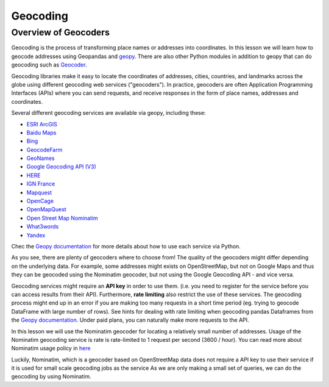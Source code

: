 Geocoding
=========

Overview of Geocoders
---------------------

Geocoding is the process of transforming place names or addresses into coordinates.
In this lesson we will learn how to geocode addresses using Geopandas and
`geopy <https://geopy.readthedocs.io/en/stable/>`__. There are also other Python modules in addition to geopy
that can do geocoding such as `Geocoder <http://geocoder.readthedocs.io/>`__.

Geocoding libraries make it easy to locate the coordinates of addresses, cities, countries, and landmarks
across the globe using different geocoding web services ("geocoders"). In practice, geocoders are often
Application Programming Interfaces (APIs) where you can send requests, and receive responses in the form of place names,
addresses and coordinates.

Several different geocoding services are available via geopy, including these:

-  `ESRI ArcGIS <https://developers.arcgis.com/rest/geocode/api-reference/overview-world-geocoding-service.htm>`__
-  `Baidu Maps <http://lbsyun.baidu.com/index.php?title=webapi/guide/webservice-geocoding>`__
-  `Bing <https://msdn.microsoft.com/en-us/library/ff701715.aspx>`__
-  `GeocodeFarm <https://www.geocode.farm/geocoding/free-api-documentation/>`__
-  `GeoNames <http://www.geonames.org/export/geonames-search.html>`__
-  `Google Geocoding API (V3) <https://developers.google.com/maps/documentation/geocoding/>`__
-  `HERE <https://developer.here.com/documentation/geocoder/>`__
-  `IGN France <https://geoservices.ign.fr/documentation/geoservices/index.html>`__
-  `Mapquest <https://developer.mapquest.com/documentation/open/>`__
-  `OpenCage <https://opencagedata.com/api>`__
-  `OpenMapQuest <http://developer.mapquest.com/web/products/open/geocoding-service>`__
-  `Open Street Map Nominatim <https://wiki.openstreetmap.org/wiki/Nominatim>`__
-  `What3words <https://developer.what3words.com/public-api/docsv2#overview>`__
-  `Yandex <https://tech.yandex.com/maps/doc/geocoder/desc/concepts/input_params-docpage/>`__

Chec the `Geopy documentation <https://geopy.readthedocs.io/en/stable/>`__ for more details
about how to use each service via Python.

As you see, there are plenty of geocoders where to choose from! The quality of the geocoders might
differ depending on the underlying data. For example, some addresses might exists on OpenStreetMap,
but not on Google Maps and thus they can be geocoded using the Nominatim geocoder,
but not using the Google Geocoding API - and vice versa.

Geocoding services might require an **API key** in order to use them. (i.e. you need to register for the service before
you can access results from their API). Furthermore, **rate limiting** also restrict the use of these services.
The geocoding process might end up in an error if you are making too many requests in a short time period (eg.
trying to geocode DataFrame with large number of rows). See hints for dealing with rate limiting when geocoding
pandas Dataframes from the `Geopy documentation <https://geopy.readthedocs.io/en/stable/#usage-with-pandas>`__.
Under paid plans, you can naturally make more requests to the API.

In this lesson we will use the Nominatim geocoder for locating a relatively small number of addresses.
Usage of the Nominatim geocoding service is rate is rate-limited to 1 request per second (3600 / hour). You can
read more about Nominatim usage policy in `here <https://operations.osmfoundation.org/policies/nominatim/>`__

Luckily, Nominatim, which is a geocoder based on OpenStreetMap data does not require a API key to use their service
if it is used for small scale geocoding jobs as the service
As we are only making a small set of queries, we can do the geocoding by using Nominatim.


.. User-agent::

    As noted on the `Geopy documentation for the Nominatim geocoder <https://geopy.readthedocs.io/en/stable/#nominatim>`__
    we need to specify a custom `user_agent` parameter when making requests not to violate the
    `Nominatim Usage Policy <https://operations.osmfoundation.org/policies/nominatim/>`__.








